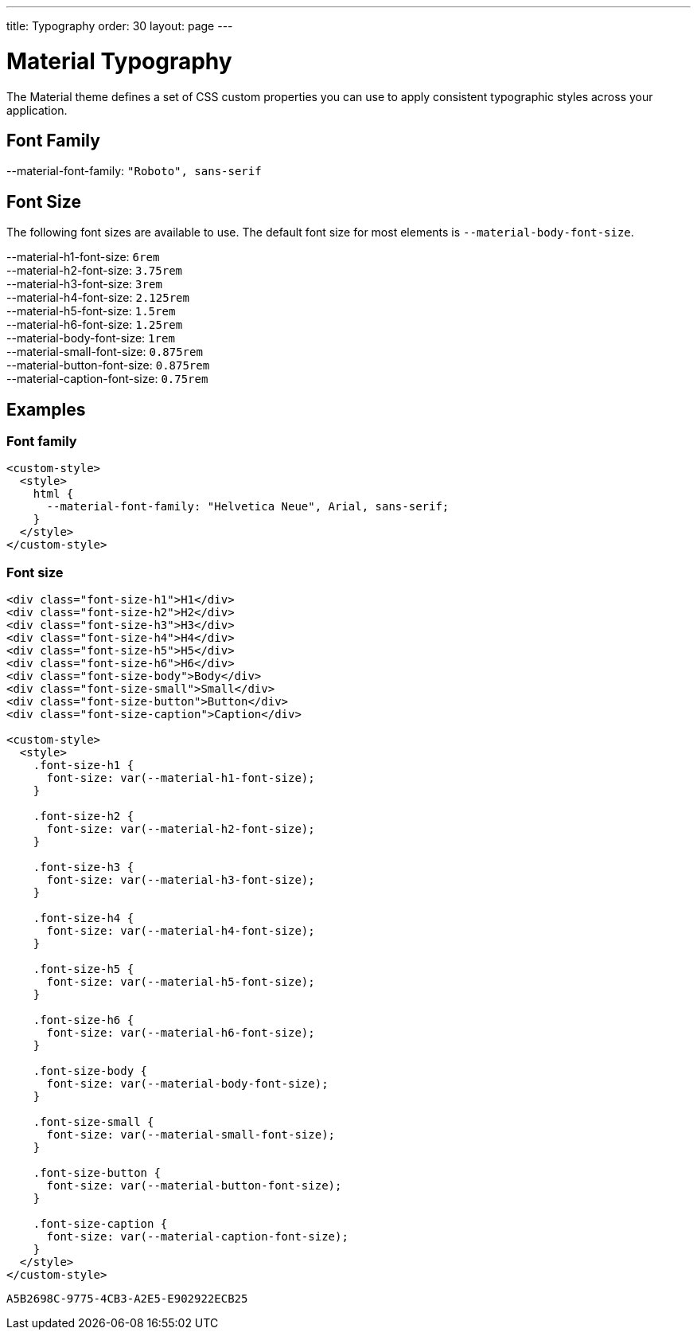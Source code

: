 ---
title: Typography
order: 30
layout: page
---

= Material Typography

The Material theme defines a set of CSS custom properties you can use to apply consistent typographic styles across your application.

== Font Family

++++
<content-preview-md class="block" hidesource raw>
    <dl class="custom-properties">
      <dt>--material-font-family: <code>"Roboto", sans-serif</code></dt>
    </dl>
</content-preview-md>
++++

== Font Size

The following font sizes are available to use.
The default font size for most elements is `--material-body-font-size`.

++++
<content-preview-md class="block" hidesource raw>
    <dl class="custom-properties">
      <dt>--material-h1-font-size: <code>6rem</code></dt>
      <dt>--material-h2-font-size: <code>3.75rem</code></dt>
      <dt>--material-h3-font-size: <code>3rem</code></dt>
      <dt>--material-h4-font-size: <code>2.125rem</code></dt>
      <dt>--material-h5-font-size: <code>1.5rem</code></dt>
      <dt>--material-h6-font-size: <code>1.25rem</code></dt>
      <dt>--material-body-font-size: <code>1rem</code></dt>
      <dt>--material-small-font-size: <code>0.875rem</code></dt>
      <dt>--material-button-font-size: <code>0.875rem</code></dt>
      <dt>--material-caption-font-size: <code>0.75rem</code></dt>
    </dl>
</content-preview-md>
++++

== Examples

=== Font family

[source,html]
----
<custom-style>
  <style>
    html {
      --material-font-family: "Helvetica Neue", Arial, sans-serif;
    }
  </style>
</custom-style>
----

=== Font size
++++
<content-preview-md class="block">
++++
[source,html]
----
<div class="font-size-h1">H1</div>
<div class="font-size-h2">H2</div>
<div class="font-size-h3">H3</div>
<div class="font-size-h4">H4</div>
<div class="font-size-h5">H5</div>
<div class="font-size-h6">H6</div>
<div class="font-size-body">Body</div>
<div class="font-size-small">Small</div>
<div class="font-size-button">Button</div>
<div class="font-size-caption">Caption</div>

<custom-style>
  <style>
    .font-size-h1 {
      font-size: var(--material-h1-font-size);
    }

    .font-size-h2 {
      font-size: var(--material-h2-font-size);
    }

    .font-size-h3 {
      font-size: var(--material-h3-font-size);
    }

    .font-size-h4 {
      font-size: var(--material-h4-font-size);
    }

    .font-size-h5 {
      font-size: var(--material-h5-font-size);
    }

    .font-size-h6 {
      font-size: var(--material-h6-font-size);
    }

    .font-size-body {
      font-size: var(--material-body-font-size);
    }

    .font-size-small {
      font-size: var(--material-small-font-size);
    }

    .font-size-button {
      font-size: var(--material-button-font-size);
    }

    .font-size-caption {
      font-size: var(--material-caption-font-size);
    }
  </style>
</custom-style>
----
++++
</content-preview-md>
++++


[discussion-id]`A5B2698C-9775-4CB3-A2E5-E902922ECB25`

